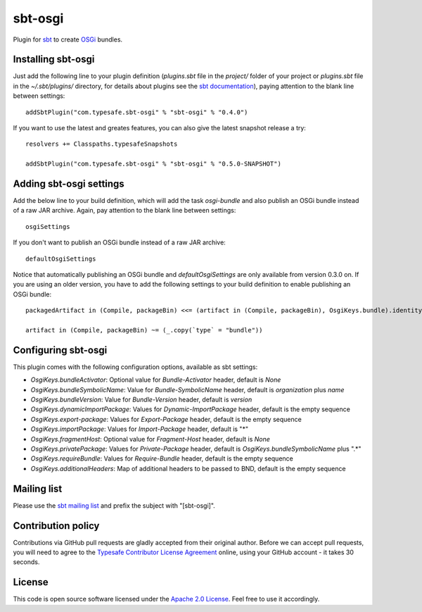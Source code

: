 sbt-osgi
========

Plugin for `sbt`_ to create `OSGi`_ bundles.


Installing sbt-osgi
-------------------

Just add the following line to your plugin definition (*plugins.sbt* file in the *project/* folder of your project or *plugins.sbt* file in the *~/.sbt/plugins/* directory, for details about plugins see the `sbt documentation`_), paying attention to the blank line between settings::

  addSbtPlugin("com.typesafe.sbt-osgi" % "sbt-osgi" % "0.4.0")

If you want to use the latest and greates features, you can also give the latest snapshot release a try::

  resolvers += Classpaths.typesafeSnapshots

  addSbtPlugin("com.typesafe.sbt-osgi" % "sbt-osgi" % "0.5.0-SNAPSHOT")


Adding sbt-osgi settings
-----------------------

Add the below line to your build definition, which will add the task *osgi-bundle* and also publish an OSGi bundle instead of a raw JAR archive. Again, pay attention to the blank line between settings::

  osgiSettings

If you don't want to publish an OSGi bundle instead of a raw JAR archive::

  defaultOsgiSettings

Notice that automatically publishing an OSGi bundle and *defaultOsgiSettings* are only available from version 0.3.0 on. If you are using an older version, you have to add the following settings to your build definition to enable publishing an OSGi bundle::

  packagedArtifact in (Compile, packageBin) <<= (artifact in (Compile, packageBin), OsgiKeys.bundle).identityMap

  artifact in (Compile, packageBin) ~= (_.copy(`type` = "bundle"))



Configuring sbt-osgi
-------------------

This plugin comes with the following configuration options, available as sbt settings:

- *OsgiKeys.bundleActivator*: Optional value for *Bundle-Activator* header, default is *None*
- *OsgiKeys.bundleSymbolicName*: Value for *Bundle-SymbolicName* header, default is *organization* plus *name*
- *OsgiKeys.bundleVersion*: Value for *Bundle-Version* header, default is *version*
- *OsgiKeys.dynamicImportPackage*: Values for *Dynamic-ImportPackage* header, default is the empty sequence
- *OsgiKeys.export-package*: Values for *Export-Package* header, default is the empty sequence
- *OsgiKeys.importPackage*: Values for *Import-Package* header, default is "*"
- *OsgiKeys.fragmentHost*: Optional value for *Fragment-Host* header, default is *None*
- *OsgiKeys.privatePackage*: Values for *Private-Package* header, default is *OsgiKeys.bundleSymbolicName* plus ".*"
- *OsgiKeys.requireBundle*: Values for *Require-Bundle* header, default is the empty sequence
- *OsgiKeys.additionalHeaders*: Map of additional headers to be passed to BND, default is the empty sequence


Mailing list
------------

Please use the `sbt mailing list`_ and prefix the subject with "[sbt-osgi]".


Contribution policy
-------------------

Contributions via GitHub pull requests are gladly accepted from their original author. Before we can accept pull requests, you will need to agree to the `Typesafe Contributor License Agreement`_ online, using your GitHub account - it takes 30 seconds.


License
-------

This code is open source software licensed under the `Apache 2.0 License`_. Feel free to use it accordingly.

.. _`sbt`: https://github.com/harrah/xsbt/
.. _`OSGi`: http://www.osgi.org/
.. _`sbt documentation`: https://github.com/harrah/xsbt/wiki/Plugins
.. _`sbt mailing list`: mailto:simple-build-tool@googlegroups.com
.. _`Apache 2.0 License`: http://www.apache.org/licenses/LICENSE-2.0.html
.. _`Typesafe Contributor License Agreement`: http://www.typesafe.com/contribute/cla
